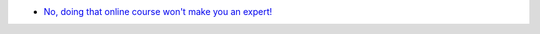.. title: Blog
.. slug: blog
.. date: 2021-02-20 20:26:05 UTC-07:00
.. tags: 
.. category: 
.. link: 
.. description: 
.. type: text


- `No, doing that online course won't make you an expert! <../../posts/no-doing-that-online-course-wont-make-you-an-expert/index.html>`__
